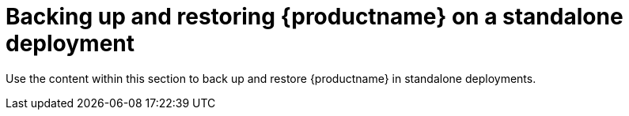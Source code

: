 :_content-type: CONCEPT
[id="standalone-deployment-backup-restore"]
= Backing up and restoring {productname} on a standalone deployment 

Use the content within this section to back up and restore {productname} in standalone deployments. 